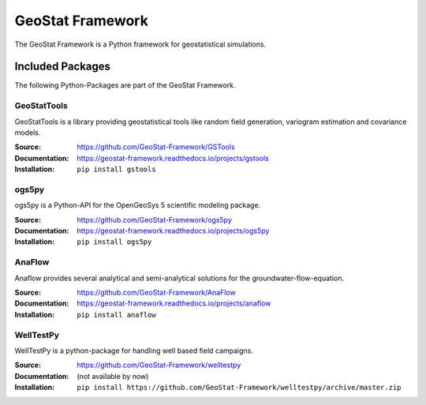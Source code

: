 =================
GeoStat Framework
=================

.. image:: pics/GeoStat.png
   :width: 250px
   :align: center

The GeoStat Framework is a Python framework for geostatistical simulations.


Included Packages
=================

The following Python-Packages are part of the GeoStat Framework.


GeoStatTools
------------

GeoStatTools is a library providing geostatistical tools like
random field generation, variogram estimation and covariance models.

.. image:: pics/gstools.png
   :width: 150px
   :align: center

:Source:
    https://github.com/GeoStat-Framework/GSTools
:Documentation:
    https://geostat-framework.readthedocs.io/projects/gstools
:Installation:
    ``pip install gstools``


ogs5py
------

ogs5py is a Python-API for the OpenGeoSys 5 scientific modeling package.

.. image:: pics/OGS.png
   :width: 150px
   :align: center

:Source:
    https://github.com/GeoStat-Framework/ogs5py
:Documentation:
    https://geostat-framework.readthedocs.io/projects/ogs5py
:Installation:
    ``pip install ogs5py``


AnaFlow
-------

Anaflow provides several analytical and semi-analytical solutions for the
groundwater-flow-equation.

.. image:: pics/Anaflow.png
   :width: 150px
   :align: center

:Source:
    https://github.com/GeoStat-Framework/AnaFlow
:Documentation:
    https://geostat-framework.readthedocs.io/projects/anaflow
:Installation:
    ``pip install anaflow``


WellTestPy
----------

WellTestPy is a python-package for handling well based field campaigns.

.. image:: pics/WTP.png
   :width: 150px
   :align: center

:Source:
    https://github.com/GeoStat-Framework/welltestpy
:Documentation:
    (not available by now)
:Installation:
    ``pip install https://github.com/GeoStat-Framework/welltestpy/archive/master.zip``
